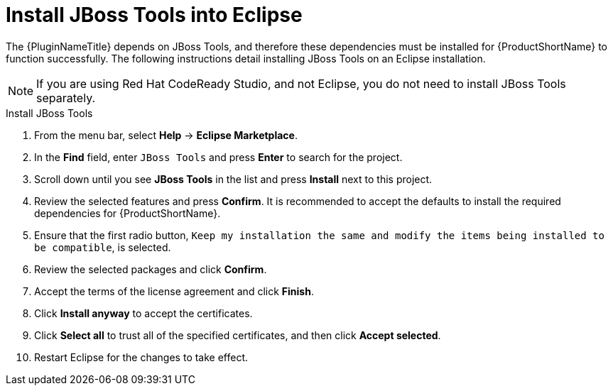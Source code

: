 // Module included in the following assemblies:
// * docs/plugin-guide_5/master.adoc
[id='install_jboss_tools_{context}']
= Install JBoss Tools into Eclipse

The {PluginNameTitle} depends on JBoss Tools, and therefore these dependencies must be installed for {ProductShortName} to function successfully. The following instructions detail installing JBoss Tools on an Eclipse installation.

NOTE: If you are using Red Hat CodeReady Studio, and not Eclipse, you do not need to install JBoss Tools separately.

.Install JBoss Tools

. From the menu bar, select *Help* -> *Eclipse Marketplace*.
. In the *Find* field, enter `JBoss Tools` and press *Enter* to search for the project.
. Scroll down until you see *JBoss Tools* in the list and press *Install* next to this project.
. Review the selected features and press *Confirm*. It is recommended to accept the defaults to install the required dependencies for {ProductShortName}.
. Ensure that the first radio button, `Keep my installation the same and modify the items being installed to be compatible`, is selected.
. Review the selected packages and click *Confirm*.
. Accept the terms of the license agreement and click *Finish*.
. Click *Install anyway* to accept the certificates.
. Click *Select all* to trust all of the specified certificates, and then click *Accept selected*.
. Restart Eclipse for the changes to take effect.
